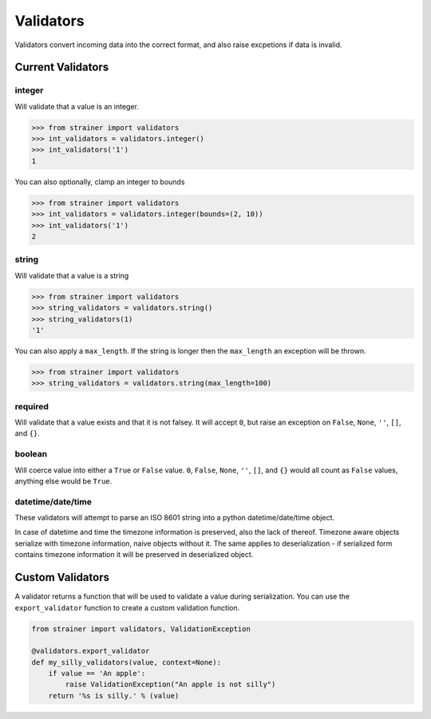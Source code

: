 Validators
==========

Validators convert incoming data into the correct format, and also raise excpetions if data is invalid.

Current Validators
------------------

integer
^^^^^^^

Will validate that a value is an integer.

.. code-block:: python

    >>> from strainer import validators
    >>> int_validators = validators.integer()
    >>> int_validators('1')
    1

You can also optionally, clamp an integer to bounds

.. code-block:: python

    >>> from strainer import validators
    >>> int_validators = validators.integer(bounds=(2, 10))
    >>> int_validators('1')
    2

string
^^^^^^^

Will validate that a value is a string

.. code-block:: python

    >>> from strainer import validators
    >>> string_validators = validators.string()
    >>> string_validators(1)
    '1'


You can also apply a ``max_length``. If the string is longer then the ``max_length`` an exception will be thrown.

.. code-block:: python

    >>> from strainer import validators
    >>> string_validators = validators.string(max_length=100)

required
^^^^^^^^

Will validate that a value exists and that it is not falsey. It will accept ``0``, but raise an exception on ``False``, ``None``, ``''``, ``[]``, and ``{}``.

boolean
^^^^^^^

Will coerce value into either a ``True`` or ``False`` value. ``0``, ``False``, ``None``, ``''``, ``[]``, and ``{}`` would all count as ``False`` values, anything else would be ``True``.

datetime/date/time
^^^^^^^^^^^^^^^^^^

These validators will attempt to parse an ISO 8601 string into a python datetime/date/time object.

In case of datetime and time the timezone information is preserved, also the lack of thereof. Timezone aware objects serialize with timezone information, naive objects without it. The same applies to deserialization - if serialized form contains timezone information it will be preserved in deserialized object.

.. versionchanged:: 1.4
    Datetime, date and time now have separate validators.

.. versionchanged:: 1.4
    No default timezone is applied if timezone information is missing during both serialization and deserialization.

Custom Validators
-----------------

A validator returns a function that will be used to validate a value during serialization. You can use the ``export_validator`` function to create a custom validation function.

.. code-block:: python

    from strainer import validators, ValidationException

    @validators.export_validator
    def my_silly_validators(value, context=None):
        if value == 'An apple':
            raise ValidationException("An apple is not silly")
        return '%s is silly.' % (value)

